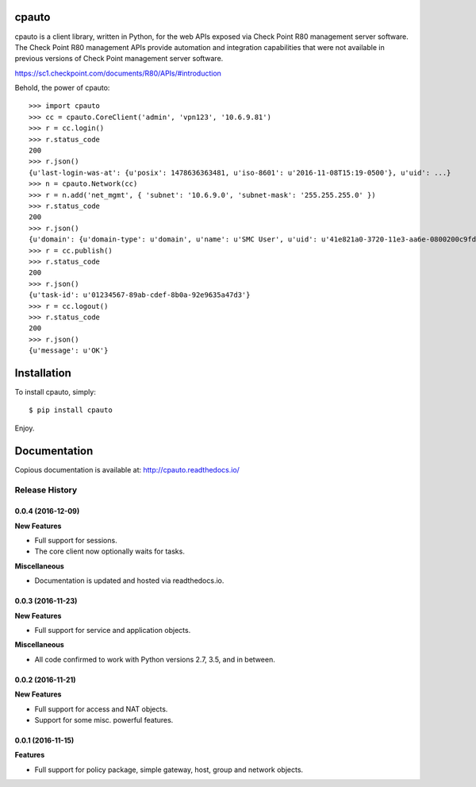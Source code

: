 cpauto
======

|PyPI|

|Build Status|

cpauto is a client library, written in Python, for the web APIs exposed
via Check Point R80 management server software. The Check Point R80
management APIs provide automation and integration capabilities that
were not available in previous versions of Check Point management server
software.

https://sc1.checkpoint.com/documents/R80/APIs/#introduction

Behold, the power of cpauto:

::

    >>> import cpauto
    >>> cc = cpauto.CoreClient('admin', 'vpn123', '10.6.9.81')
    >>> r = cc.login()
    >>> r.status_code
    200
    >>> r.json()
    {u'last-login-was-at': {u'posix': 1478636363481, u'iso-8601': u'2016-11-08T15:19-0500'}, u'uid': ...}
    >>> n = cpauto.Network(cc)
    >>> r = n.add('net_mgmt', { 'subnet': '10.6.9.0', 'subnet-mask': '255.255.255.0' })
    >>> r.status_code
    200
    >>> r.json()
    {u'domain': {u'domain-type': u'domain', u'name': u'SMC User', u'uid': u'41e821a0-3720-11e3-aa6e-0800200c9fde'}, ...}
    >>> r = cc.publish()
    >>> r.status_code
    200
    >>> r.json()
    {u'task-id': u'01234567-89ab-cdef-8b0a-92e9635a47d3'}
    >>> r = cc.logout()
    >>> r.status_code
    200
    >>> r.json()
    {u'message': u'OK'}

Installation
============

To install cpauto, simply:

::

    $ pip install cpauto

Enjoy.

Documentation
=============

|Documentation Status|

Copious documentation is available at: http://cpauto.readthedocs.io/

.. |PyPI| image:: https://img.shields.io/pypi/v/cpauto.svg
   :target: https://pypi.python.org/pypi/cpauto
.. |Build Status| image:: https://travis-ci.org/dana-at-cp/cpauto.svg?branch=master
   :target: https://travis-ci.org/dana-at-cp/cpauto
.. |Documentation Status| image:: https://readthedocs.org/projects/cpauto/badge/?version=latest
   :target: http://cpauto.readthedocs.io/en/latest/?badge=latest


.. :changelog:

Release History
---------------

0.0.4 (2016-12-09)
++++++++++++++++++

**New Features**

- Full support for sessions.
- The core client now optionally waits for tasks.

**Miscellaneous**

- Documentation is updated and hosted via readthedocs.io.

0.0.3 (2016-11-23)
++++++++++++++++++

**New Features**

- Full support for service and application objects.

**Miscellaneous**

- All code confirmed to work with Python versions 2.7, 3.5, and in between.

0.0.2 (2016-11-21)
++++++++++++++++++

**New Features**

- Full support for access and NAT objects.
- Support for some misc. powerful features.

0.0.1 (2016-11-15)
++++++++++++++++++

**Features**

- Full support for policy package, simple gateway, host, group and network objects.


